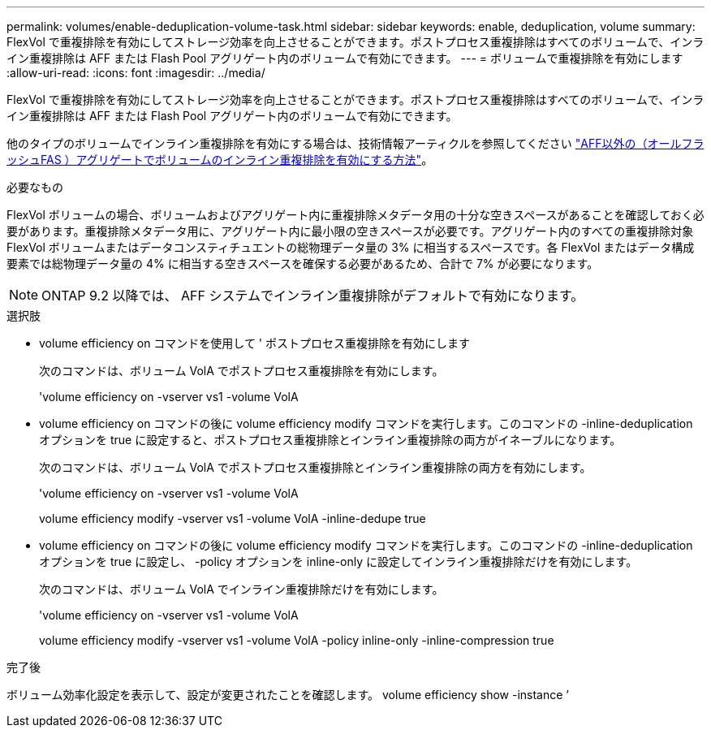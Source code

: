 ---
permalink: volumes/enable-deduplication-volume-task.html 
sidebar: sidebar 
keywords: enable, deduplication, volume 
summary: FlexVol で重複排除を有効にしてストレージ効率を向上させることができます。ポストプロセス重複排除はすべてのボリュームで、インライン重複排除は AFF または Flash Pool アグリゲート内のボリュームで有効にできます。 
---
= ボリュームで重複排除を有効にします
:allow-uri-read: 
:icons: font
:imagesdir: ../media/


[role="lead"]
FlexVol で重複排除を有効にしてストレージ効率を向上させることができます。ポストプロセス重複排除はすべてのボリュームで、インライン重複排除は AFF または Flash Pool アグリゲート内のボリュームで有効にできます。

他のタイプのボリュームでインライン重複排除を有効にする場合は、技術情報アーティクルを参照してください link:https://kb.netapp.com/Advice_and_Troubleshooting/Data_Storage_Software/ONTAP_OS/How_to_enable_volume_inline_deduplication_on_Non-AFF_(All_Flash_FAS)_aggregates["AFF以外の（オールフラッシュFAS ）アグリゲートでボリュームのインライン重複排除を有効にする方法"^]。

.必要なもの
FlexVol ボリュームの場合、ボリュームおよびアグリゲート内に重複排除メタデータ用の十分な空きスペースがあることを確認しておく必要があります。重複排除メタデータ用に、アグリゲート内に最小限の空きスペースが必要です。アグリゲート内のすべての重複排除対象 FlexVol ボリュームまたはデータコンスティチュエントの総物理データ量の 3% に相当するスペースです。各 FlexVol またはデータ構成要素では総物理データ量の 4% に相当する空きスペースを確保する必要があるため、合計で 7% が必要になります。

[NOTE]
====
ONTAP 9.2 以降では、 AFF システムでインライン重複排除がデフォルトで有効になります。

====
.選択肢
* volume efficiency on コマンドを使用して ' ポストプロセス重複排除を有効にします
+
次のコマンドは、ボリューム VolA でポストプロセス重複排除を有効にします。

+
'volume efficiency on -vserver vs1 -volume VolA

* volume efficiency on コマンドの後に volume efficiency modify コマンドを実行します。このコマンドの -inline-deduplication オプションを true に設定すると、ポストプロセス重複排除とインライン重複排除の両方がイネーブルになります。
+
次のコマンドは、ボリューム VolA でポストプロセス重複排除とインライン重複排除の両方を有効にします。

+
'volume efficiency on -vserver vs1 -volume VolA

+
volume efficiency modify -vserver vs1 -volume VolA -inline-dedupe true

* volume efficiency on コマンドの後に volume efficiency modify コマンドを実行します。このコマンドの -inline-deduplication オプションを true に設定し、 -policy オプションを inline-only に設定してインライン重複排除だけを有効にします。
+
次のコマンドは、ボリューム VolA でインライン重複排除だけを有効にします。

+
'volume efficiency on -vserver vs1 -volume VolA

+
volume efficiency modify -vserver vs1 -volume VolA -policy inline-only -inline-compression true



.完了後
ボリューム効率化設定を表示して、設定が変更されたことを確認します。 volume efficiency show -instance ’
